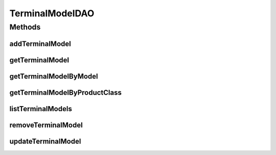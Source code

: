 .. java:import:: java.util List

.. java:import:: com.ncr ATMMonitoring.pojo.TerminalModel

TerminalModelDAO
================

.. java:package:: com.ncr.ATMMonitoring.dao
   :noindex:

.. java:type:: public interface TerminalModelDAO

   The Interface TerminalModelDAO. Dao with the operations for managing TerminalModel Pojos.

   :author: Jorge López Fernández (lopez.fernandez.jorge@gmail.com)

Methods
-------
addTerminalModel
^^^^^^^^^^^^^^^^

.. java:method:: public void addTerminalModel(TerminalModel terminalModel)
   :outertype: TerminalModelDAO

   Adds the terminal model.

   :param terminalModel: the terminal model

getTerminalModel
^^^^^^^^^^^^^^^^

.. java:method:: public TerminalModel getTerminalModel(Integer id)
   :outertype: TerminalModelDAO

   Gets the terminal model with the given id.

   :param id: the id
   :return: the terminal model, or null if it doesn't exist

getTerminalModelByModel
^^^^^^^^^^^^^^^^^^^^^^^

.. java:method:: public TerminalModel getTerminalModelByModel(String model)
   :outertype: TerminalModelDAO

   Gets the terminal model by model.

   :param model: the model
   :return: the terminal model by model, or null if it doesn't exist

getTerminalModelByProductClass
^^^^^^^^^^^^^^^^^^^^^^^^^^^^^^

.. java:method:: public TerminalModel getTerminalModelByProductClass(String productClass)
   :outertype: TerminalModelDAO

   Gets the terminal model by product class.

   :param productClass: the product class
   :return: the terminal model by product class, or null if it doesn't exist

listTerminalModels
^^^^^^^^^^^^^^^^^^

.. java:method:: public List<TerminalModel> listTerminalModels()
   :outertype: TerminalModelDAO

   List terminal models.

   :return: the list

removeTerminalModel
^^^^^^^^^^^^^^^^^^^

.. java:method:: public void removeTerminalModel(Integer id)
   :outertype: TerminalModelDAO

   Removes the terminal model with the given id.

   :param id: the id

updateTerminalModel
^^^^^^^^^^^^^^^^^^^

.. java:method:: public void updateTerminalModel(TerminalModel terminalModel)
   :outertype: TerminalModelDAO

   Update terminal model.

   :param terminalModel: the terminal model

